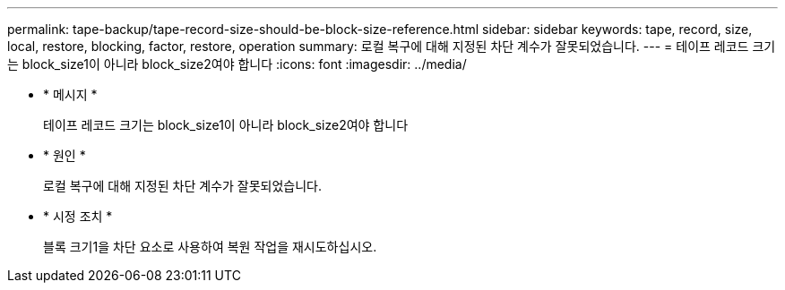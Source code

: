 ---
permalink: tape-backup/tape-record-size-should-be-block-size-reference.html 
sidebar: sidebar 
keywords: tape, record, size, local, restore, blocking, factor, restore, operation 
summary: 로컬 복구에 대해 지정된 차단 계수가 잘못되었습니다. 
---
= 테이프 레코드 크기는 block_size1이 아니라 block_size2여야 합니다
:icons: font
:imagesdir: ../media/


* * 메시지 *
+
테이프 레코드 크기는 block_size1이 아니라 block_size2여야 합니다

* * 원인 *
+
로컬 복구에 대해 지정된 차단 계수가 잘못되었습니다.

* * 시정 조치 *
+
블록 크기1을 차단 요소로 사용하여 복원 작업을 재시도하십시오.


